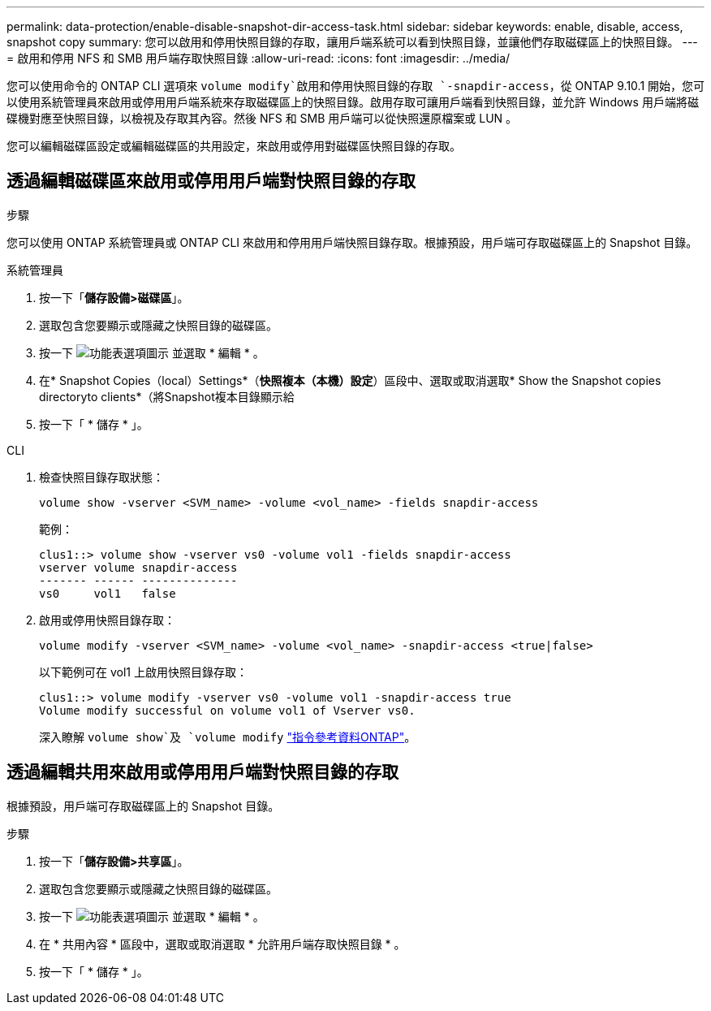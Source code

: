 ---
permalink: data-protection/enable-disable-snapshot-dir-access-task.html 
sidebar: sidebar 
keywords: enable, disable, access, snapshot copy 
summary: 您可以啟用和停用快照目錄的存取，讓用戶端系統可以看到快照目錄，並讓他們存取磁碟區上的快照目錄。 
---
= 啟用和停用 NFS 和 SMB 用戶端存取快照目錄
:allow-uri-read: 
:icons: font
:imagesdir: ../media/


[role="lead"]
您可以使用命令的 ONTAP CLI 選項來 `volume modify`啟用和停用快照目錄的存取 `-snapdir-access`，從 ONTAP 9.10.1 開始，您可以使用系統管理員來啟用或停用用戶端系統來存取磁碟區上的快照目錄。啟用存取可讓用戶端看到快照目錄，並允許 Windows 用戶端將磁碟機對應至快照目錄，以檢視及存取其內容。然後 NFS 和 SMB 用戶端可以從快照還原檔案或 LUN 。

您可以編輯磁碟區設定或編輯磁碟區的共用設定，來啟用或停用對磁碟區快照目錄的存取。



== 透過編輯磁碟區來啟用或停用用戶端對快照目錄的存取

.步驟
您可以使用 ONTAP 系統管理員或 ONTAP CLI 來啟用和停用用戶端快照目錄存取。根據預設，用戶端可存取磁碟區上的 Snapshot 目錄。

[role="tabbed-block"]
====
.系統管理員
--
. 按一下「*儲存設備>磁碟區*」。
. 選取包含您要顯示或隱藏之快照目錄的磁碟區。
. 按一下 image:icon_kabob.gif["功能表選項圖示"] 並選取 * 編輯 * 。
. 在* Snapshot Copies（local）Settings*（*快照複本（本機）設定*）區段中、選取或取消選取* Show the Snapshot copies directoryto clients*（將Snapshot複本目錄顯示給
. 按一下「 * 儲存 * 」。


--
.CLI
--
. 檢查快照目錄存取狀態：
+
[source, cli]
----
volume show -vserver <SVM_name> -volume <vol_name> -fields snapdir-access
----
+
範例：

+
[listing]
----

clus1::> volume show -vserver vs0 -volume vol1 -fields snapdir-access
vserver volume snapdir-access
------- ------ --------------
vs0     vol1   false
----
. 啟用或停用快照目錄存取：
+
[source, cli]
----
volume modify -vserver <SVM_name> -volume <vol_name> -snapdir-access <true|false>
----
+
以下範例可在 vol1 上啟用快照目錄存取：

+
[listing]
----

clus1::> volume modify -vserver vs0 -volume vol1 -snapdir-access true
Volume modify successful on volume vol1 of Vserver vs0.
----
+
深入瞭解 `volume show`及 `volume modify` link:https://docs.netapp.com/us-en/ontap-cli/search.html?q=volume["指令參考資料ONTAP"^]。



--
====


== 透過編輯共用來啟用或停用用戶端對快照目錄的存取

根據預設，用戶端可存取磁碟區上的 Snapshot 目錄。

.步驟
. 按一下「*儲存設備>共享區*」。
. 選取包含您要顯示或隱藏之快照目錄的磁碟區。
. 按一下 image:icon_kabob.gif["功能表選項圖示"] 並選取 * 編輯 * 。
. 在 * 共用內容 * 區段中，選取或取消選取 * 允許用戶端存取快照目錄 * 。
. 按一下「 * 儲存 * 」。

